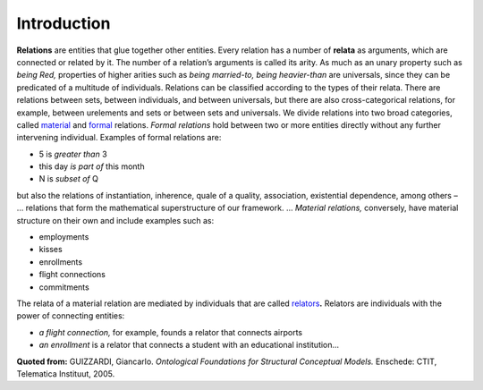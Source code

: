 .. _relations:

Introduction
============

**Relations** are entities that glue together other entities. Every
relation has a number of **relata** as arguments, which are connected or
related by it. The number of a relation’s arguments is called its arity.
As much as an unary property such as *being Red,* properties of higher
arities such as *being married-to, being heavier-than* are universals,
since they can be predicated of a multitude of individuals. Relations
can be classified according to the types of their relata. There are
relations between sets, between individuals, and between universals, but
there are also cross-categorical relations, for example, between
urelements and sets or between sets and universals. We divide relations
into two broad categories, called `material </ufo/wiki/material/>`__
and \ `formal </ufo/wiki/formal/>`__ relations. *Formal relations* hold
between two or more entities directly without any further intervening
individual. Examples of formal relations are:

-  5 is *greater than* 3
-  this day *is part of* this month
-  N is *subset of* Q

but also the relations of instantiation, inherence, quale of a
quality, association, existential dependence, among others –
… relations that form the mathematical superstructure of our
framework. … \ *Material relations,* conversely, have material structure
on their own and include examples such as:

-  employments
-  kisses
-  enrollments
-  flight connections
-  commitments

The relata of a material relation are mediated by individuals that are
called `relators </ufo/wiki/relator/>`__\ **.** Relators are individuals
with the power of connecting entities:

-  *a flight connection,* for example, founds a relator that connects
   airports
-  *an enrollment* is a relator that connects a student with an
   educational institution…

**Quoted from:** GUIZZARDI, Giancarlo. *Ontological Foundations for
Structural Conceptual Models.* Enschede: CTIT, Telematica Instituut,
2005.
